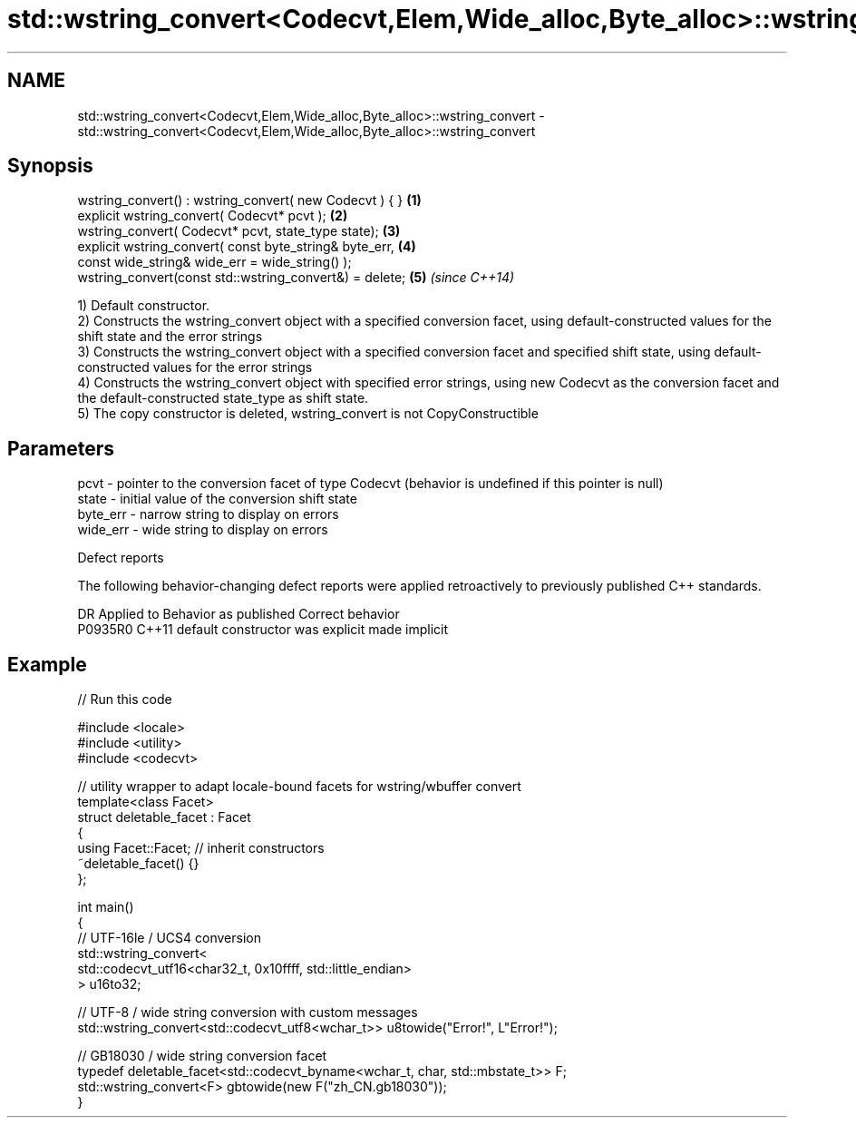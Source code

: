 .TH std::wstring_convert<Codecvt,Elem,Wide_alloc,Byte_alloc>::wstring_convert 3 "2020.03.24" "http://cppreference.com" "C++ Standard Libary"
.SH NAME
std::wstring_convert<Codecvt,Elem,Wide_alloc,Byte_alloc>::wstring_convert \- std::wstring_convert<Codecvt,Elem,Wide_alloc,Byte_alloc>::wstring_convert

.SH Synopsis
   wstring_convert() : wstring_convert( new Codecvt ) { } \fB(1)\fP
   explicit wstring_convert( Codecvt* pcvt );             \fB(2)\fP
   wstring_convert( Codecvt* pcvt, state_type state);     \fB(3)\fP
   explicit wstring_convert( const byte_string& byte_err, \fB(4)\fP
   const wide_string& wide_err = wide_string() );
   wstring_convert(const std::wstring_convert&) = delete; \fB(5)\fP \fI(since C++14)\fP

   1) Default constructor.
   2) Constructs the wstring_convert object with a specified conversion facet, using default-constructed values for the shift state and the error strings
   3) Constructs the wstring_convert object with a specified conversion facet and specified shift state, using default-constructed values for the error strings
   4) Constructs the wstring_convert object with specified error strings, using new Codecvt as the conversion facet and the default-constructed state_type as shift state.
   5) The copy constructor is deleted, wstring_convert is not CopyConstructible

.SH Parameters

   pcvt     - pointer to the conversion facet of type Codecvt (behavior is undefined if this pointer is null)
   state    - initial value of the conversion shift state
   byte_err - narrow string to display on errors
   wide_err - wide string to display on errors

  Defect reports

   The following behavior-changing defect reports were applied retroactively to previously published C++ standards.

     DR    Applied to      Behavior as published       Correct behavior
   P0935R0 C++11      default constructor was explicit made implicit

.SH Example

   
// Run this code

 #include <locale>
 #include <utility>
 #include <codecvt>

 // utility wrapper to adapt locale-bound facets for wstring/wbuffer convert
 template<class Facet>
 struct deletable_facet : Facet
 {
     using Facet::Facet; // inherit constructors
     ~deletable_facet() {}
 };

 int main()
 {
     // UTF-16le / UCS4 conversion
     std::wstring_convert<
          std::codecvt_utf16<char32_t, 0x10ffff, std::little_endian>
     > u16to32;

     // UTF-8 / wide string conversion with custom messages
     std::wstring_convert<std::codecvt_utf8<wchar_t>> u8towide("Error!", L"Error!");

     // GB18030 / wide string conversion facet
     typedef deletable_facet<std::codecvt_byname<wchar_t, char, std::mbstate_t>> F;
     std::wstring_convert<F> gbtowide(new F("zh_CN.gb18030"));
 }
